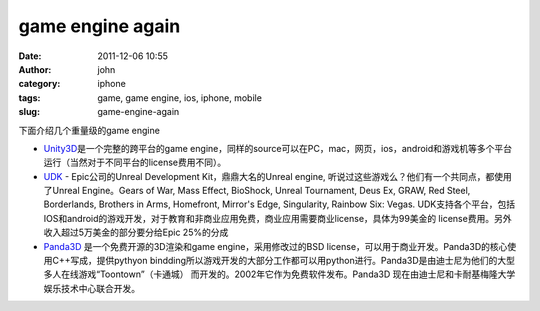 game engine again
#################
:date: 2011-12-06 10:55
:author: john
:category: iphone
:tags: game, game engine, ios, iphone, mobile
:slug: game-engine-again

下面介绍几个重量级的game engine

-  `Unity3D`_\ 是一个完整的跨平台的game
   engine，同样的source可以在PC，mac，网页，ios，android和游戏机等多个平台运行（当然对于不同平台的license费用不同）。
-  `UDK`_ - Epic公司的Unreal Development Kit，鼎鼎大名的Unreal engine,
   听说过这些游戏么？他们有一个共同点，都使用了Unreal Engine。Gears of
   War, Mass Effect, BioShock, Unreal Tournament, Deus Ex, GRAW, Red
   Steel, Borderlands, Brothers in Arms, Homefront, Mirror's Edge,
   Singularity, Rainbow Six: Vegas.
   UDK支持各个平台，包括IOS和android的游戏开发，对于教育和非商业应用免费，商业应用需要商业license，具体为99美金的
   license费用。另外收入超过5万美金的部分要分给Epic 25%的分成
-  `Panda3D`_ 是一个免费开源的3D渲染和game engine，采用修改过的BSD
   license，可以用于商业开发。Panda3D的核心使用C++写成，提供pythyon
   bindding所以游戏开发的大部分工作都可以用python进行。Panda3D是由迪士尼为他们的大型多人在线游戏“Toontown”（卡通城）
   而开发的。2002年它作为免费软件发布。Panda3D
   现在由迪士尼和卡耐基梅隆大学娱乐技术中心联合开发。

.. _Unity3D: http://unity3d.com
.. _UDK: http://www.udk.com
.. _Panda3D: http://www.panda3d.org
